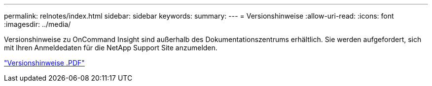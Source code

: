 ---
permalink: relnotes/index.html 
sidebar: sidebar 
keywords:  
summary:  
---
= Versionshinweise
:allow-uri-read: 
:icons: font
:imagesdir: ../media/


Versionshinweise zu OnCommand Insight sind außerhalb des Dokumentationszentrums erhältlich. Sie werden aufgefordert, sich mit Ihren Anmeldedaten für die NetApp Support Site anzumelden.

link:https://library.netapp.com/ecm/ecm_download_file/ECMLP2652943["Versionshinweise .PDF"^]
